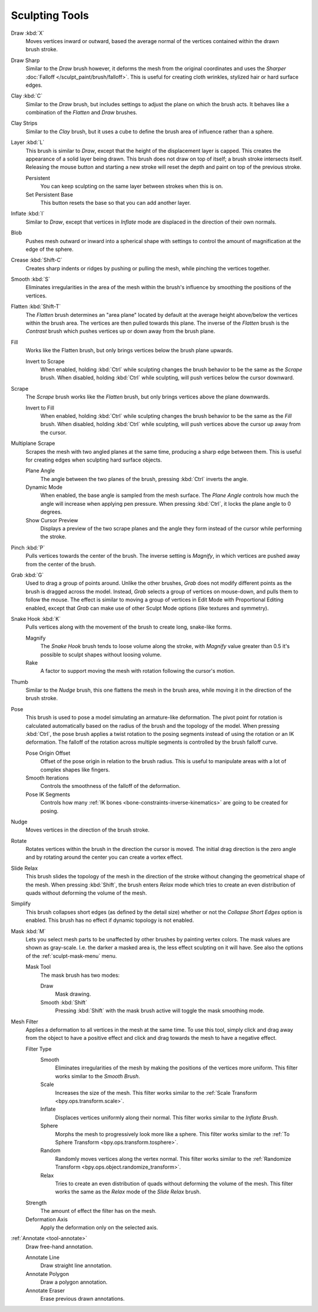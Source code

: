 
***************
Sculpting Tools
***************

.. figure:: /images/sculpt-paint_sculpting_tools_brushes.png
   :align: right

Draw :kbd:`X`
   Moves vertices inward or outward,
   based the average normal of the vertices contained within the drawn brush stroke.

Draw Sharp
   Similar to the *Draw* brush however, it deforms the mesh from the original coordinates
   and uses the *Sharper* :doc:`Falloff </sculpt_paint/brush/falloff>`.
   This is useful for creating cloth wrinkles, stylized hair or hard surface edges.

Clay :kbd:`C`
   Similar to the *Draw* brush, but includes settings to adjust the plane on which the brush acts.
   It behaves like a combination of the *Flatten* and *Draw* brushes.

Clay Strips
   Similar to the *Clay* brush, but it uses a cube to define the brush area of influence rather than a sphere.

Layer :kbd:`L`
   This brush is similar to *Draw*, except that the height of the displacement layer is capped.
   This creates the appearance of a solid layer being drawn.
   This brush does not draw on top of itself; a brush stroke intersects itself.
   Releasing the mouse button and starting a new stroke
   will reset the depth and paint on top of the previous stroke.

   Persistent
      You can keep sculpting on the same layer between strokes when this is on.
   Set Persistent Base
      This button resets the base so that you can add another layer.

Inflate :kbd:`I`
   Similar to *Draw*,
   except that vertices in *Inflate* mode are displaced in the direction of their own normals.

Blob
   Pushes mesh outward or inward into a spherical shape with settings to
   control the amount of magnification at the edge of the sphere.

Crease :kbd:`Shift-C`
   Creates sharp indents or ridges by pushing or pulling the mesh, while pinching the vertices together.

Smooth :kbd:`S`
   Eliminates irregularities in the area of the mesh within the brush's
   influence by smoothing the positions of the vertices.

Flatten :kbd:`Shift-T`
   The *Flatten* brush determines an "area plane"
   located by default at the average height above/below the vertices within the brush area.
   The vertices are then pulled towards this plane.
   The inverse of the *Flatten* brush is the *Contrast* brush
   which pushes vertices up or down away from the brush plane.

Fill
   Works like the Flatten brush, but only brings vertices below the brush plane upwards.

   Invert to Scrape
      When enabled, holding :kbd:`Ctrl` while sculpting
      changes the brush behavior to be the same as the *Scrape* brush.
      When disabled, holding :kbd:`Ctrl` while sculpting,
      will push vertices below the cursor downward.

Scrape
   The *Scrape* brush works like the *Flatten* brush, but only brings vertices above the plane downwards.

   Invert to Fill
      When enabled, holding :kbd:`Ctrl` while sculpting
      changes the brush behavior to be the same as the *Fill* brush.
      When disabled, holding :kbd:`Ctrl` while sculpting,
      will push vertices above the cursor up away from the cursor.

Multiplane Scrape
   Scrapes the mesh with two angled planes at the same time, producing a sharp edge between them.
   This is useful for creating edges when sculpting hard surface objects.

   Plane Angle
      The angle between the two planes of the brush, pressing :kbd:`Ctrl` inverts the angle.

   Dynamic Mode
      When enabled, the base angle is sampled from the mesh surface.
      The *Plane Angle* controls how much the angle will increase when applying pen pressure.
      When pressing :kbd:`Ctrl`, it locks the plane angle to 0 degrees.

   Show Cursor Preview
      Displays a preview of the two scrape planes
      and the angle they form instead of the cursor while performing the stroke.

Pinch :kbd:`P`
   Pulls vertices towards the center of the brush.
   The inverse setting is *Magnify*, in which vertices are pushed away from the center of the brush.

Grab :kbd:`G`
   Used to drag a group of points around. Unlike the other brushes,
   *Grab* does not modify different points as the brush is dragged across the model.
   Instead, *Grab* selects a group of vertices on mouse-down, and pulls them to follow the mouse.
   The effect is similar to moving a group of vertices in Edit Mode with Proportional Editing enabled,
   except that *Grab* can make use of other Sculpt Mode options (like textures and symmetry).

Snake Hook :kbd:`K`
   Pulls vertices along with the movement of the brush to create long, snake-like forms.

   Magnify
      The *Snake Hook* brush tends to loose volume along the stroke,
      with *Magnify* value greater than 0.5 it's possible to sculpt shapes without loosing volume.
   Rake
      A factor to support moving the mesh with rotation following the cursor's motion.

Thumb
   Similar to the *Nudge* brush, this one flattens the mesh in the brush area,
   while moving it in the direction of the brush stroke.

Pose
   This brush is used to pose a model simulating an armature-like deformation.
   The pivot point for rotation is calculated automatically based
   on the radius of the brush and the topology of the model.
   When pressing :kbd:`Ctrl`, the pose brush applies a twist rotation
   to the posing segments instead of using the rotation or an IK deformation.
   The falloff of the rotation across multiple segments is controlled by the brush falloff curve.

   Pose Origin Offset
      Offset of the pose origin in relation to the brush radius.
      This is useful to manipulate areas with a lot of complex shapes like fingers.
   Smooth Iterations
      Controls the smoothness of the falloff of the deformation.
   Pose IK Segments
      Controls how many :ref:`IK bones <bone-constraints-inverse-kinematics>`
      are going to be created for posing.

Nudge
   Moves vertices in the direction of the brush stroke.

Rotate
   Rotates vertices within the brush in the direction the cursor is moved. The initial drag direction
   is the zero angle and by rotating around the center you can create a vortex effect.

Slide Relax
   This brush slides the topology of the mesh in the direction of the stroke
   without changing the geometrical shape of the mesh.
   When pressing :kbd:`Shift`, the brush enters *Relax* mode
   which tries to create an even distribution of quads without deforming the volume of the mesh.

Simplify
   This brush collapses short edges (as defined by the detail size) whether or
   not the *Collapse Short Edges* option is enabled.
   This brush has no effect if dynamic topology is not enabled.

Mask :kbd:`M`
   Lets you select mesh parts to be unaffected by other brushes by painting vertex colors.
   The mask values are shown as gray-scale.
   I.e. the darker a masked area is, the less effect sculpting on it will have.
   See also the options of the :ref:`sculpt-mask-menu` menu.

   Mask Tool
      The mask brush has two modes:

      Draw
         Mask drawing.
      Smooth :kbd:`Shift`
         Pressing :kbd:`Shift` with the mask brush active will toggle the mask smoothing mode.

Mesh Filter
   Applies a deformation to all vertices in the mesh at the same time.
   To use this tool, simply click and drag away from the object to have a positive effect
   and click and drag towards the mesh to have a negative effect.

   Filter Type
      Smooth
         Eliminates irregularities of the mesh by making the positions of the vertices more uniform.
         This filter works similar to the *Smooth Brush*.
      Scale
         Increases the size of the mesh.
         This filter works similar to the :ref:`Scale Transform <bpy.ops.transform.scale>`.
      Inflate
         Displaces vertices uniformly along their normal.
         This filter works similar to the *Inflate Brush*.
      Sphere
         Morphs the mesh to progressively look more like a sphere.
         This filter works similar to the :ref:`To Sphere Transform <bpy.ops.transform.tosphere>`.
      Random
         Randomly moves vertices along the vertex normal.
         This filter works similar to the :ref:`Randomize Transform <bpy.ops.object.randomize_transform>`.
      Relax
         Tries to create an even distribution of quads without deforming the volume of the mesh.
         This filter works the same as the *Relax* mode of the *Slide Relax* brush.
   Strength
      The amount of effect the filter has on the mesh.
   Deformation Axis
      Apply the deformation only on the selected axis.

:ref:`Annotate <tool-annotate>`
   Draw free-hand annotation.

   Annotate Line
      Draw straight line annotation.
   Annotate Polygon
      Draw a polygon annotation.
   Annotate Eraser
      Erase previous drawn annotations.
